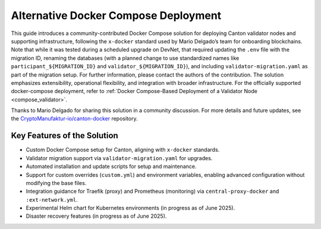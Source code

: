 ..
   Copyright (c) 2024 Digital Asset (Switzerland) GmbH and/or its affiliates. All rights reserved.
..
   SPDX-License-Identifier: Apache-2.0

.. _docker_compose_helm_chart:

Alternative Docker Compose Deployment
=====================================

This guide introduces a community-contributed Docker Compose solution for deploying Canton validator nodes and supporting infrastructure, following the ``x-docker`` standard used by Mario Delgado’s team for onboarding blockchains.
Note that while it was tested during a scheduled upgrade on DevNet, that required
updating the ``.env`` file with the migration ID, renaming the databases (with a planned change to use standardized names like ``participant_${MIGRATION_ID}`` and ``validator_${MIGRATION_ID}``), and including ``validator-migration.yaml`` as part of the migration setup. For further information, please contact the authors of the contribution.
The solution emphasizes extensibility, operational flexibility, and integration with broader infrastructure.
For the officially supported docker-compose deployment, refer to :ref:`Docker Compose-Based Deployment of a Validator Node <compose_validator>`.

Thanks to Mario Delgado for sharing this solution in a community discussion.
For more details and future updates, see the `CryptoManufaktur-io/canton-docker <https://github.com/CryptoManufaktur-io/canton-docker>`_ repository.

Key Features of the Solution
----------------------------

- Custom Docker Compose setup for Canton, aligning with ``x-docker`` standards.
- Validator migration support via ``validator-migration.yaml`` for upgrades.
- Automated installation and update scripts for setup and maintenance.
- Support for custom overrides (``custom.yml``) and environment variables, enabling advanced configuration without modifying the base files.
- Integration guidance for Traefik (proxy) and Prometheus (monitoring) via ``central-proxy-docker`` and ``:ext-network.yml``.
- Experimental Helm chart for Kubernetes environments (in progress as of June 2025).
- Disaster recovery features (in progress as of June 2025).
